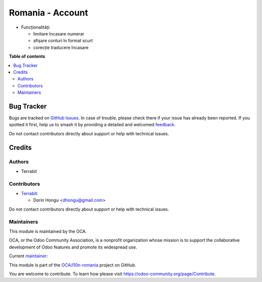 =================
Romania - Account
=================

.. 
   !!!!!!!!!!!!!!!!!!!!!!!!!!!!!!!!!!!!!!!!!!!!!!!!!!!!
   !! This file is generated by oca-gen-addon-readme !!
   !! changes will be overwritten.                   !!
   !!!!!!!!!!!!!!!!!!!!!!!!!!!!!!!!!!!!!!!!!!!!!!!!!!!!
   !! source digest: sha256:053353c49fddec8b67add6c5c336993b23cf694d1d8d8d31622045fca8530aa2
   !!!!!!!!!!!!!!!!!!!!!!!!!!!!!!!!!!!!!!!!!!!!!!!!!!!!

.. |badge1| image:: https://img.shields.io/badge/maturity-Beta-yellow.png
    :target: https://odoo-community.org/page/development-status
    :alt: Beta
.. |badge2| image:: https://img.shields.io/badge/licence-AGPL--3-blue.png
    :target: http://www.gnu.org/licenses/agpl-3.0-standalone.html
    :alt: License: AGPL-3
.. |badge3| image:: https://img.shields.io/badge/github-OCA%2Fl10n--romania-lightgray.png?logo=github
    :target: https://github.com/OCA/l10n-romania/tree/17.0/l10n_ro_account
    :alt: OCA/l10n-romania
.. |badge4| image:: https://img.shields.io/badge/weblate-Translate%20me-F47D42.png
    :target: https://translation.odoo-community.org/projects/l10n-romania-17-0/l10n-romania-17-0-l10n_ro_account
    :alt: Translate me on Weblate
.. |badge5| image:: https://img.shields.io/badge/runboat-Try%20me-875A7B.png
    :target: https://runboat.odoo-community.org/builds?repo=OCA/l10n-romania&target_branch=17.0
    :alt: Try me on Runboat

|badge1| |badge2| |badge3| |badge4| |badge5|

-  Funcționalități:

   -  limitare încasare numerar
   -  afișare conturi în format scurt
   -  corecție traducere încasare

**Table of contents**

.. contents::
   :local:

Bug Tracker
===========

Bugs are tracked on `GitHub Issues <https://github.com/OCA/l10n-romania/issues>`_.
In case of trouble, please check there if your issue has already been reported.
If you spotted it first, help us to smash it by providing a detailed and welcomed
`feedback <https://github.com/OCA/l10n-romania/issues/new?body=module:%20l10n_ro_account%0Aversion:%2017.0%0A%0A**Steps%20to%20reproduce**%0A-%20...%0A%0A**Current%20behavior**%0A%0A**Expected%20behavior**>`_.

Do not contact contributors directly about support or help with technical issues.

Credits
=======

Authors
-------

* Terrabit

Contributors
------------

-  `Terrabit <https://www.terrabit.ro>`__:

   -  Dorin Hongu <dhongu@gmail.com>

Do not contact contributors directly about support or help with
technical issues.

Maintainers
-----------

This module is maintained by the OCA.

.. image:: https://odoo-community.org/logo.png
   :alt: Odoo Community Association
   :target: https://odoo-community.org

OCA, or the Odoo Community Association, is a nonprofit organization whose
mission is to support the collaborative development of Odoo features and
promote its widespread use.

.. |maintainer-dhongu| image:: https://github.com/dhongu.png?size=40px
    :target: https://github.com/dhongu
    :alt: dhongu

Current `maintainer <https://odoo-community.org/page/maintainer-role>`__:

|maintainer-dhongu| 

This module is part of the `OCA/l10n-romania <https://github.com/OCA/l10n-romania/tree/17.0/l10n_ro_account>`_ project on GitHub.

You are welcome to contribute. To learn how please visit https://odoo-community.org/page/Contribute.

